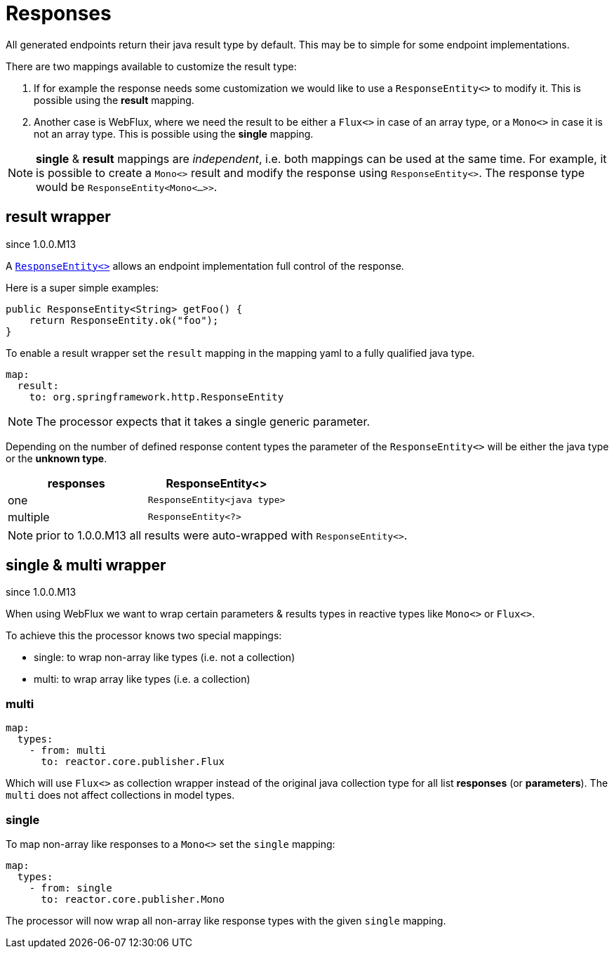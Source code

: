 = Responses

:spring-responseentity: https://docs.spring.io/spring-framework/docs/current/javadoc-api/org/springframework/http/ResponseEntity.html


All generated endpoints return their java result type by default. This may be to simple for some
endpoint implementations.

There are two mappings available to customize the result type:

. If for example the response needs some customization we would like to use a `ResponseEntity<>`
to modify it. This is possible using the *result* mapping.

. Another case is WebFlux, where we need the result to be either a `Flux<>` in case of an array
type, or a `Mono<>` in case it is not an array type. This is possible using the *single* mapping.


NOTE: *single* & *result* mappings are _independent_, i.e. both mappings can be used at the same
time. For example, it is possible to create a `Mono<>` result and modify the response using
`ResponseEntity<>`. The response type would be `ResponseEntity<Mono<...>>`.


== result wrapper

[.badge .badge-since]+since 1.0.0.M13+


A link:{spring-responseentity}[`ResponseEntity<>`] allows an endpoint implementation full control of
the response.

Here is a super simple examples:

[source,java]
----
public ResponseEntity<String> getFoo() {
    return ResponseEntity.ok("foo");
}
----

To enable a result wrapper set the `result` mapping in the mapping yaml to a fully qualified java
type.

[source,yaml]
----
map:
  result:
    to: org.springframework.http.ResponseEntity
----

NOTE: The processor expects that it takes a single generic parameter.

Depending on the number of defined response content types the parameter of the `ResponseEntity<>`
will be either the java type or the *unknown type*.

|===
|responses | ResponseEntity<>

|one
|`ResponseEntity<java type>`

|multiple
|`ResponseEntity<?>`
|===

NOTE: prior to 1.0.0.M13 all results were auto-wrapped with `ResponseEntity<>`.

== single & multi wrapper

[.badge .badge-since]+since 1.0.0.M13+

When using WebFlux we want to wrap certain parameters & results types in reactive types like
`Mono<>` or `Flux<>`.

To achieve this the processor knows two special mappings:

* single: to wrap non-array like types (i.e. not a collection)
* multi: to wrap array like types (i.e. a collection)

=== multi

[source,yaml]
----
map:
  types:
    - from: multi
      to: reactor.core.publisher.Flux
----

Which will use `Flux<>` as collection wrapper instead of the original java collection type for all
list *responses* (or *parameters*). The `multi` does not affect collections in model types.

=== single

To map non-array like responses to a `Mono<>` set the `single` mapping:

[source,yaml]
----
map:
  types:
    - from: single
      to: reactor.core.publisher.Mono
----

The processor will now wrap all non-array like response types with the given `single` mapping.
